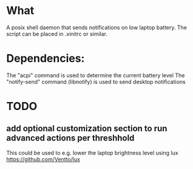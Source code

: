 * What
A posix shell daemon that sends notifications on low laptop battery. The script can be placed in .xinitrc or similar.

* Dependencies:
The "acpi" command is used to determine the current battery level
The "notify-send" command (libnotify) is used to send desktop notifications

* TODO
** add optional customization section to run advanced actions per threshhold
This could be used to e.g. lower the laptop brightness level using lux https://github.com/Ventto/lux
